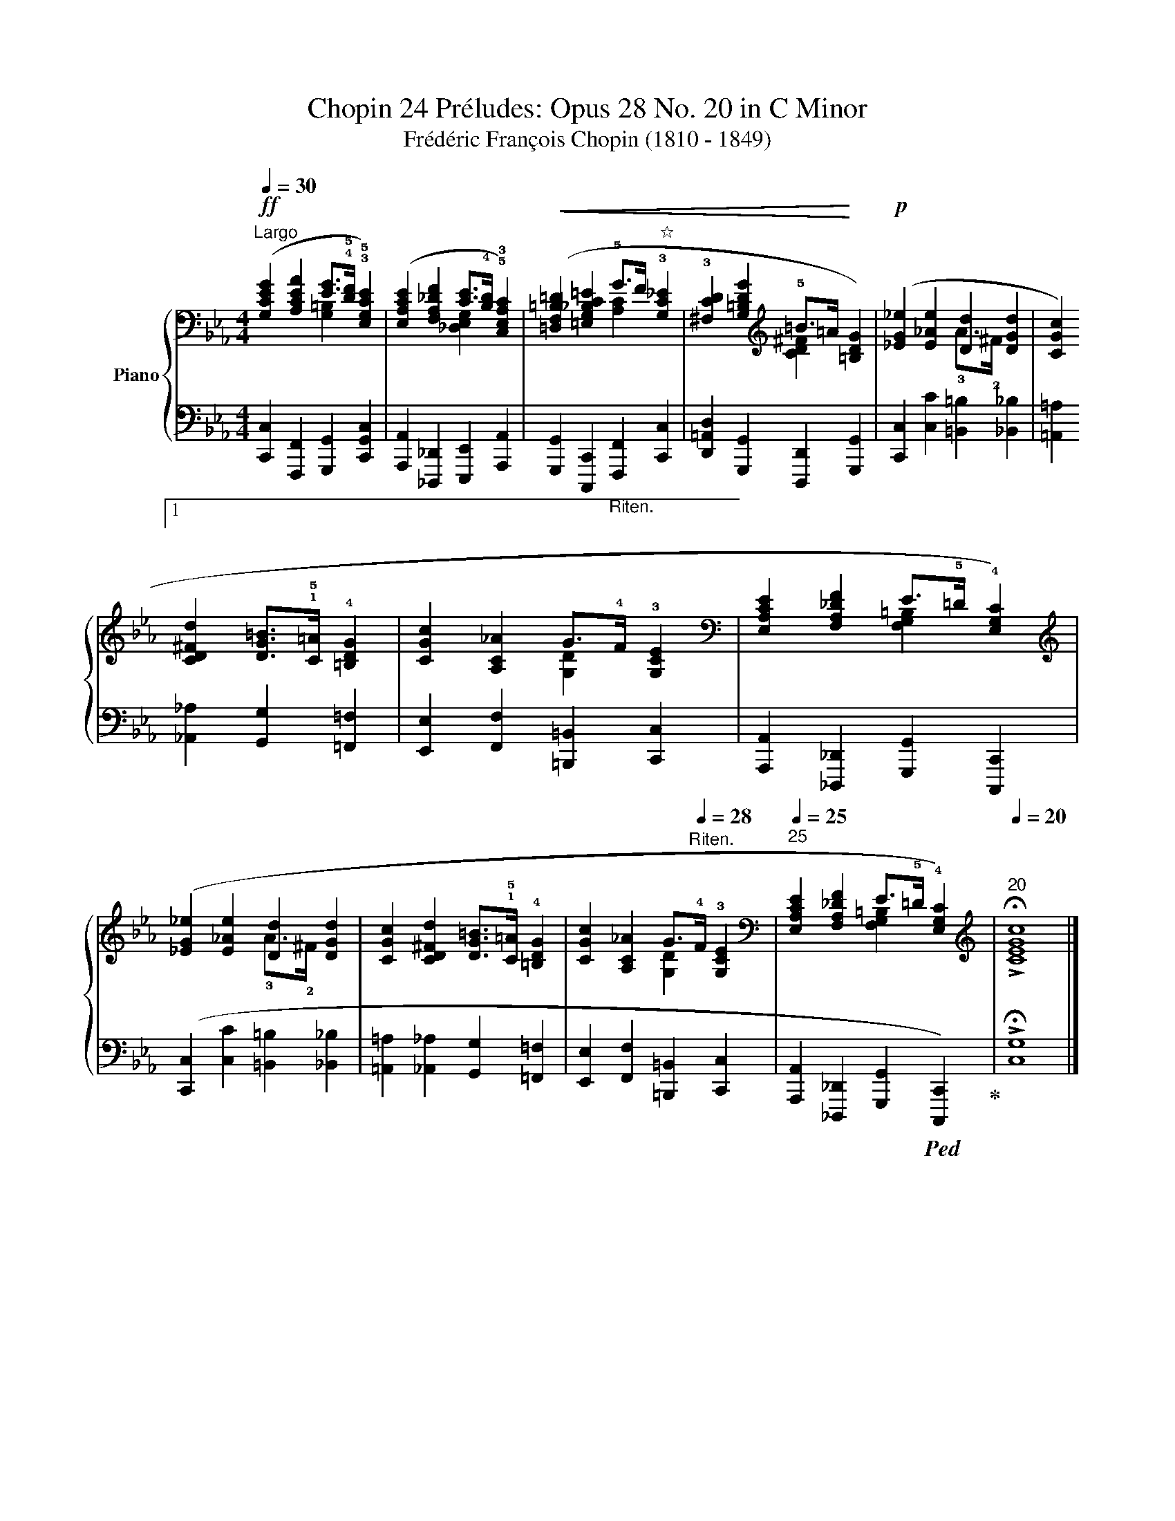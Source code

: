 X:1
T:Chopin 24 Préludes: Opus 28 No. 20 in C Minor 
T:Frédéric François Chopin (1810 - 1849)
T: 
%%score { ( 1 2 ) | 3 }
L:1/8
Q:1/4=30
M:4/4
K:Eb
V:1 bass nm="Piano"
V:2 bass 
V:3 bass 
V:1
"^Largo"!ff! ([G,CEG]2 [A,CEA]2 [EG]>!4!!5![DF] !3!!5![E,G,CE]2) | %1
 ([E,A,CE]2 [F,A,_DF]2 [CE]>!4!!55![B,D] !5!!3![C,E,A,C]2) | %2
!<(! ([=D,F,=B,=D]2 [=E,G,_B,C=E]2 !5!G>F"^☆" !3![G,C_E]2 | %3
 !3![^F,CD]2 [G,=B,DG]2[K:treble] !5!=B>=A!<)! [=B,DG]2) |!p! ([_EG_e]2 [E_Ae]2 [Dd]2 [DGd]2 | %5
 [CGc]2 ![1![CD^Fd]2 [DG=B]>!1!!5![C=A] !4![=B,DG]2 | %6
 [CGc]2 [A,C_A]2 G>"^Riten.\n\n"!4!F !3![G,CE]2 | %7
[K:bass] [E,A,CE]2 [F,A,_DF]2 E>!5!=D !4![E,G,C]2) |[K:treble] ([_EG_e]2 [E_Ae]2 [Dd]2 [DGd]2 | %9
 [CGc]2 [CD^Fd]2 [DG=B]>!1!!5![C=A] !4![=B,DG]2 | %10
 [CGc]2 [A,C_A]2 G>[Q:1/4=28]"^Riten."!4!F !3![G,CE]2 | %11
[K:bass][Q:1/4=25]"^25" [E,A,CE]2 [F,A,_DF]2 E>!5!=D !4![E,G,C]2) | %12
[K:treble][Q:1/4=20]"^20" !>!!fermata![CEGc]8 |] %13
V:2
 x4 [G,=B,]2 x2 | x4 [_D,E,G,]2 x2 | x4 [A,C]2 x2 | x4[K:treble] [CD^F]2 x2 | x4 !3!A>!2!^F x2 | %5
 x8 | x4 [G,D]2 x2 |[K:bass] x4 [F,G,=B,]2 x2 |[K:treble] x4 !3!A>!2!^F x2 | x8 | x4 [G,D]2 x2 | %11
[K:bass] x4 [F,G,=B,]2 x2 |[K:treble] x8 |] %13
V:3
 [C,,C,]2 [F,,,F,,]2 [G,,,G,,]2 [C,,G,,C,]2 | [A,,,A,,]2 [_D,,,_D,,]2 [E,,,E,,]2 [A,,,A,,]2 | %2
 [G,,,G,,]2 [C,,,C,,]2 [F,,,F,,]2 [C,,C,]2 | [D,,=A,,D,]2 [G,,,G,,]2 [D,,,D,,]2 [G,,,G,,]2 | %4
 [C,,C,]2 [C,C]2 [=B,,=B,]2 [_B,,_B,]2 | [=A,,=A,]2 [_A,,_A,]2 [G,,G,]2 [=F,,=F,]2 | %6
 [E,,E,]2 [F,,F,]2 [=B,,,=B,,]2 [C,,C,]2 | [A,,,A,,]2 [_D,,,_D,,]2 [G,,,G,,]2 [C,,,C,,]2 | %8
 ([C,,C,]2 [C,C]2 [=B,,=B,]2 [_B,,_B,]2 | [=A,,=A,]2 [_A,,_A,]2 [G,,G,]2 [=F,,=F,]2 | %10
 [E,,E,]2 [F,,F,]2 [=B,,,=B,,]2 [C,,C,]2 | %11
 [A,,,A,,]2 [_D,,,_D,,]2 [G,,,G,,]2!ped! [C,,,C,,]2)!ped-up! | !>!!fermata![C,G,]8 |] %13

